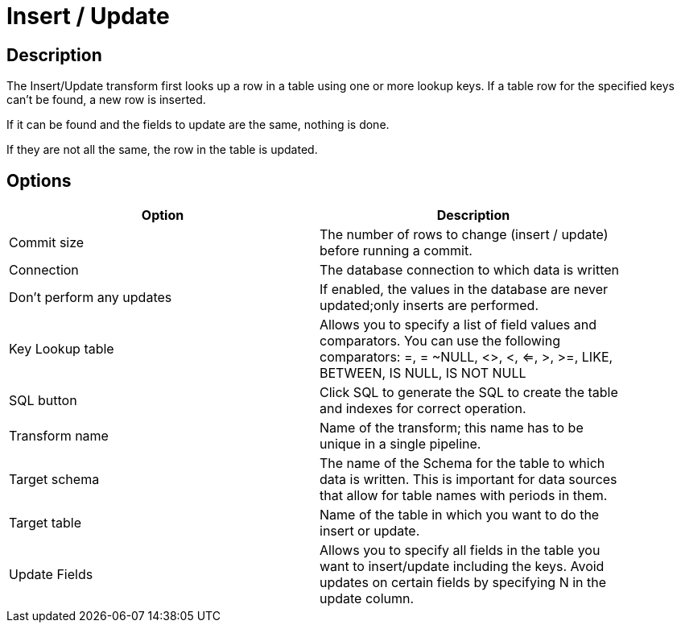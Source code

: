 ////
Licensed to the Apache Software Foundation (ASF) under one
or more contributor license agreements.  See the NOTICE file
distributed with this work for additional information
regarding copyright ownership.  The ASF licenses this file
to you under the Apache License, Version 2.0 (the
"License"); you may not use this file except in compliance
with the License.  You may obtain a copy of the License at
  http://www.apache.org/licenses/LICENSE-2.0
Unless required by applicable law or agreed to in writing,
software distributed under the License is distributed on an
"AS IS" BASIS, WITHOUT WARRANTIES OR CONDITIONS OF ANY
KIND, either express or implied.  See the License for the
specific language governing permissions and limitations
under the License.
////
:documentationPath: /pipeline/transforms/
:language: en_US
:description: The Insert/Update transform first looks up a row in a table using one or more lookup keys. If a table row for the specified keys can't be found, a new row is inserted.

= Insert / Update

== Description

The Insert/Update transform first looks up a row in a table using one or more lookup keys. If a table row for the specified keys can't be found, a new row is inserted.

If it can be found and the fields to update are the same, nothing is done.

If they are not all the same, the row in the table is updated.

== Options

[width="90%",options="header"]
|===
|Option|Description
|Commit size|The number of rows to change (insert / update) before running a commit.
|Connection|The database connection to which data is written
|Don't perform any updates|If enabled, the values in the database are never updated;only inserts are performed.
|Key Lookup table|Allows you to specify a list of field values and comparators.
You can use the following comparators: =, = ~NULL, <>, <, <=, >, >=, LIKE, BETWEEN, IS NULL, IS NOT NULL
|SQL button|Click SQL to generate the SQL to create the table and indexes for correct operation.
|Transform name|Name of the transform; this name has to be unique in a single pipeline.
|Target schema|The name of the Schema for the table to which data is written.
This is important for data sources that allow for table names with periods in them.
|Target table|Name of the table in which you want to do the insert or update.
|Update Fields|Allows you to specify all fields in the table you want to insert/update including the keys.
Avoid updates on certain fields by specifying N in the update column.
|===